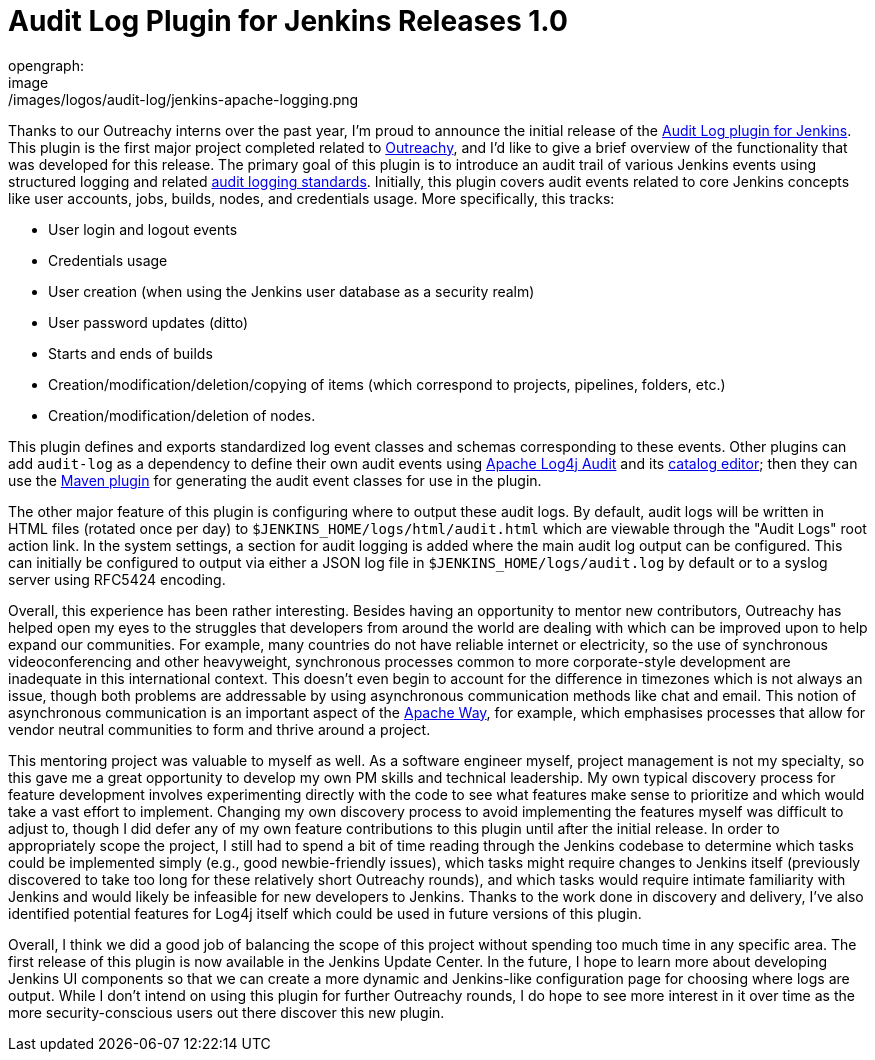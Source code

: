 = Audit Log Plugin for Jenkins Releases 1.0
opengraph:
  image: /images/logos/audit-log/jenkins-apache-logging.png
:page-tags: outreachy, logging, security, plugin, community

:page-author: jvz


Thanks to our Outreachy interns over the past year, I'm proud to announce the initial release of the https://plugins.jenkins.io/audit-log[Audit Log plugin for Jenkins].
This plugin is the first major project completed related to https://www.outreachy.org/[Outreachy], and I'd like to give a brief overview of the functionality that was developed for this release.
The primary goal of this plugin is to introduce an audit trail of various Jenkins events using structured logging and related https://tools.ietf.org/html/rfc5424[audit logging standards].
Initially, this plugin covers audit events related to core Jenkins concepts like user accounts, jobs, builds, nodes, and credentials usage.
More specifically, this tracks:

* User login and logout events
* Credentials usage
* User creation (when using the Jenkins user database as a security realm)
* User password updates (ditto)
* Starts and ends of builds
* Creation/modification/deletion/copying of items (which correspond to projects, pipelines, folders, etc.)
* Creation/modification/deletion of nodes.

This plugin defines and exports standardized log event classes and schemas corresponding to these events.
Other plugins can add `audit-log` as a dependency to define their own audit events using https://logging.apache.org/log4j-audit/latest/[Apache Log4j Audit] and its https://logging.apache.org/log4j-audit/latest/catalog.html[catalog editor]; then they can use the https://logging.apache.org/log4j-audit/latest/log4j-audit/log4j-audit-maven-plugin/index.html[Maven plugin] for generating the audit event classes for use in the plugin.

The other major feature of this plugin is configuring where to output these audit logs.
By default, audit logs will be written in HTML files (rotated once per day) to `$JENKINS_HOME/logs/html/audit.html` which are viewable through the "Audit Logs" root action link.
In the system settings, a section for audit logging is added where the main audit log output can be configured.
This can initially be configured to output via either a JSON log file in `$JENKINS_HOME/logs/audit.log` by default or to a syslog server using RFC5424 encoding.

Overall, this experience has been rather interesting.
Besides having an opportunity to mentor new contributors, Outreachy has helped open my eyes to the struggles that developers from around the world are dealing with which can be improved upon to help expand our communities.
For example, many countries do not have reliable internet or electricity, so the use of synchronous videoconferencing and other heavyweight, synchronous processes common to more corporate-style development are inadequate in this international context.
This doesn't even begin to account for the difference in timezones which is not always an issue, though both problems are addressable by using asynchronous communication methods like chat and email.
This notion of asynchronous communication is an important aspect of the https://www.apache.org/theapacheway/[Apache Way], for example, which emphasises processes that allow for vendor neutral communities to form and thrive around a project.

This mentoring project was valuable to myself as well.
As a software engineer myself, project management is not my specialty, so this gave me a great opportunity to develop my own PM skills and technical leadership.
My own typical discovery process for feature development involves experimenting directly with the code to see what features make sense to prioritize and which would take a vast effort to implement.
Changing my own discovery process to avoid implementing the features myself was difficult to adjust to, though I did defer any of my own feature contributions to this plugin until after the initial release.
In order to appropriately scope the project, I still had to spend a bit of time reading through the Jenkins codebase to determine which tasks could be implemented simply (e.g., good newbie-friendly issues), which tasks might require changes to Jenkins itself (previously discovered to take too long for these relatively short Outreachy rounds), and which tasks would require intimate familiarity with Jenkins and would likely be infeasible for new developers to Jenkins.
Thanks to the work done in discovery and delivery, I've also identified potential features for Log4j itself which could be used in future versions of this plugin.

Overall, I think we did a good job of balancing the scope of this project without spending too much time in any specific area.
The first release of this plugin is now available in the Jenkins Update Center.
In the future, I hope to learn more about developing Jenkins UI components so that we can create a more dynamic and Jenkins-like configuration page for choosing where logs are output.
While I don't intend on using this plugin for further Outreachy rounds, I do hope to see more interest in it over time as the more security-conscious users out there discover this new plugin.
